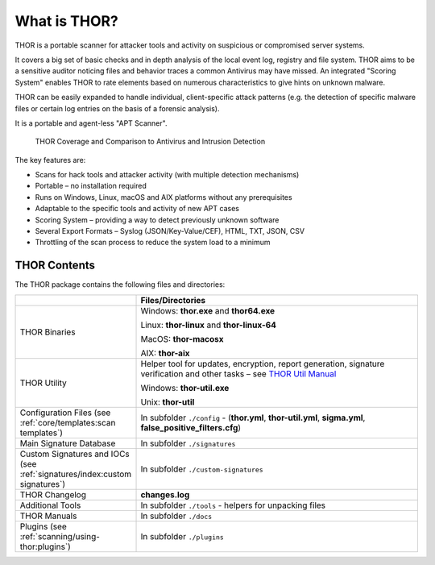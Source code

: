 .. Index:: What is THOR?

What is THOR?
=============

THOR is a portable scanner for attacker tools and activity on suspicious
or compromised server systems.

It covers a big set of basic checks and in depth analysis of the local
event log, registry and file system. THOR aims to be a sensitive auditor
noticing files and behavior traces a common Antivirus may have missed.
An integrated "Scoring System" enables THOR to rate elements based on
numerous characteristics to give hints on unknown malware.

THOR can be easily expanded to handle individual, client-specific attack
patterns (e.g. the detection of specific malware files or certain log
entries on the basis of a forensic analysis).

It is a portable and agent-less "APT Scanner".

.. figure:: ../images/image3.png
   :alt: THOR Coverage and Comparison to Antivirus and Intrusion Detection

   THOR Coverage and Comparison to Antivirus and Intrusion Detection

The key features are:

* Scans for hack tools and attacker activity (with multiple detection mechanisms)
* Portable – no installation required
* Runs on Windows, Linux, macOS and AIX platforms without any prerequisites
* Adaptable to the specific tools and activity of new APT cases
* Scoring System – providing a way to detect previously unknown software
* Several Export Formats – Syslog (JSON/Key-Value/CEF), HTML, TXT, JSON, CSV
* Throttling of the scan process to reduce the system load to a minimum

THOR Contents
-------------

The THOR package contains the following files and directories:

.. list-table:: 
   :widths: 30, 70
   :header-rows: 1

   * - 
     - Files/Directories
   * - THOR Binaries
     - Windows: **thor.exe** and **thor64.exe**
       
       Linux: **thor-linux** and **thor-linux-64**
       
       MacOS: **thor-macosx**
       
       AIX: **thor-aix**
   * - THOR Utility
     - Helper tool for updates, encryption, report generation, signature verification
       and other tasks – see `THOR Util Manual <https://thor-util-manual.nextron-systems.com/>`_
       
       Windows: **thor-util.exe**

       Unix: **thor-util**
   * - Configuration Files (see :ref:`core/templates:scan templates`)
     - In subfolder ``./config`` - (**thor.yml**, **thor-util.yml**, **sigma.yml**, **false\_positive\_filters.cfg**)
   * - Main Signature Database
     - In subfolder ``./signatures``
   * - Custom Signatures and IOCs (see :ref:`signatures/index:custom signatures`)
     - In subfolder ``./custom-signatures``
   * - THOR Changelog
     - **changes.log**
   * - Additional Tools
     - In subfolder ``./tools`` - helpers for unpacking files
   * - THOR Manuals
     - In subfolder ``./docs``
   * - Plugins (see :ref:`scanning/using-thor:plugins`)
     - In subfolder ``./plugins``
